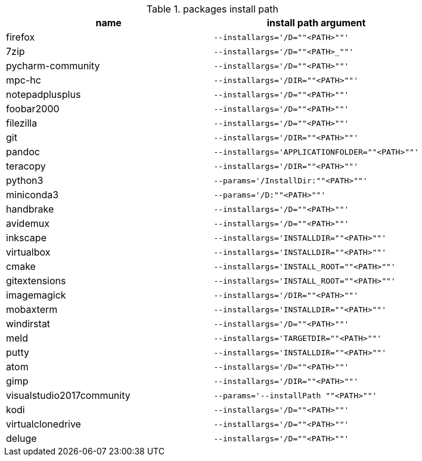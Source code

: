.packages install path
[options="header"]
|=============================================================
| name                | install path argument                        

| firefox             | `--installargs='/D=""<PATH>""'`              
| 7zip                | `--installargs='/D=""<PATH>_""'`             
| pycharm-community   | `--installargs='/D=""<PATH>""'`              
| mpc-hc              | `--installargs='/DIR=""<PATH>""'`            
| notepadplusplus     | `--installargs='/D=""<PATH>""'`              
| foobar2000          | `--installargs='/D=""<PATH>""'`              
| filezilla           | `--installargs='/D=""<PATH>""'`              
| git                 | `--installargs='/DIR=""<PATH>""'`            
| pandoc              | `--installargs='APPLICATIONFOLDER=""<PATH>""'`
| teracopy            | `--installargs='/DIR=""<PATH>""'`            
| python3             | `--params='/InstallDir:""<PATH>""'`          
| miniconda3          | `--params='/D:""<PATH>""'`                   
| handbrake           | `--installargs='/D=""<PATH>""'`              
| avidemux            | `--installargs='/D=""<PATH>""'`              
| inkscape            | `--installargs='INSTALLDIR=""<PATH>""'`      
| virtualbox          | `--installargs='INSTALLDIR=""<PATH>""'`      
| cmake               | `--installargs='INSTALL_ROOT=""<PATH>""'`    
| gitextensions       | `--installargs='INSTALL_ROOT=""<PATH>""'`    
| imagemagick         | `--installargs='/DIR=""<PATH>""'`            
| mobaxterm           | `--installargs='INSTALLDIR=""<PATH>""'`      
| windirstat          | `--installargs='/D=""<PATH>""'`              
| meld                | `--installargs='TARGETDIR=""<PATH>""'`       
| putty               | `--installargs='INSTALLDIR=""<PATH>""'`      
| atom                | `--installargs='/D=""<PATH>""'`              
| gimp                | `--installargs='/DIR=""<PATH>""'`            
| visualstudio2017community| `--params='--installPath ""<PATH>""'`        
| kodi                | `--installargs='/D=""<PATH>""'`              
| virtualclonedrive   | `--installargs='/D=""<PATH>""'`              
| deluge              | `--installargs='/D=""<PATH>""'`              
|=============================================================